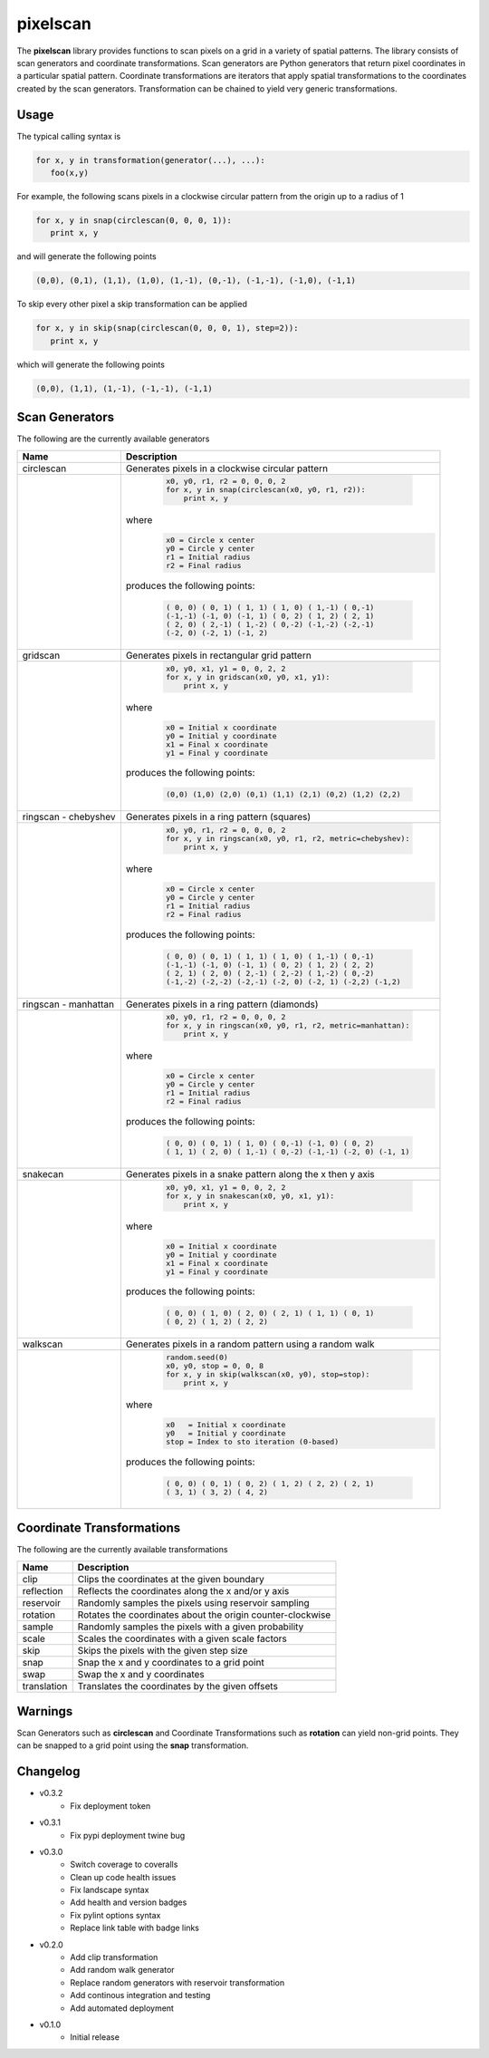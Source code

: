 =========
pixelscan
=========

.. image:: https://travis-ci.org/dpmcmlxxvi/pixelscan.svg?branch=master
    :target: https://travis-ci.org/dpmcmlxxvi/pixelscan
    :alt: Code Status

.. image:: https://coveralls.io/repos/dpmcmlxxvi/pixelscan/badge.svg?branch=master&service=github
    :target: https://coveralls.io/github/dpmcmlxxvi/pixelscan?branch=master
    :alt: Code Coverage

.. image:: https://badge.fury.io/py/pixelscan.svg
    :target: https://pypi.python.org/pypi/pixelscan
    :alt: Code Package

The **pixelscan** library provides functions to scan pixels on a grid in a
variety of spatial patterns. The library consists of scan generators and
coordinate transformations. Scan generators are Python generators that return
pixel coordinates in a particular spatial pattern. Coordinate transformations
are iterators that apply spatial transformations to the coordinates created by
the scan generators. Transformation can be chained to yield very generic
transformations.

***************
Usage
***************

The typical calling syntax is

.. code-block:: python

   for x, y in transformation(generator(...), ...):
      foo(x,y)

For example, the following scans pixels in a clockwise circular pattern
from the origin up to a radius of 1

.. code-block:: python

   for x, y in snap(circlescan(0, 0, 0, 1)):
      print x, y

and will generate the following points 

.. code-block:: python

   (0,0), (0,1), (1,1), (1,0), (1,-1), (0,-1), (-1,-1), (-1,0), (-1,1)

To skip every other pixel a skip transformation can be applied

.. code-block:: python

   for x, y in skip(snap(circlescan(0, 0, 0, 1), step=2)):
      print x, y

which will generate the following points

.. code-block:: python

   (0,0), (1,1), (1,-1), (-1,-1), (-1,1)

***************
Scan Generators
***************

The following are the currently available generators

+------------------------------------+-----------------------------------------------------------+
|   Name                             | Description                                               |
+====================================+===========================================================+
|circlescan                          |Generates pixels in a clockwise circular pattern           |
+------------------------------------+-----------------------------------------------------------+
| .. image:: examples/circlescan.png |  .. code-block:: python                                   |
|                                    |                                                           |
|                                    |    x0, y0, r1, r2 = 0, 0, 0, 2                            |
|                                    |    for x, y in snap(circlescan(x0, y0, r1, r2)):          |
|                                    |        print x, y                                         |
|                                    |                                                           |
|                                    |where                                                      |
|                                    |  .. code-block:: python                                   |
|                                    |                                                           |
|                                    |    x0 = Circle x center                                   |
|                                    |    y0 = Circle y center                                   |
|                                    |    r1 = Initial radius                                    |
|                                    |    r2 = Final radius                                      |
|                                    |                                                           |
|                                    |produces the following points:                             |
|                                    |                                                           |
|                                    |  .. code-block:: python                                   |
|                                    |                                                           |
|                                    |    ( 0, 0) ( 0, 1) ( 1, 1) ( 1, 0) ( 1,-1) ( 0,-1)        |
|                                    |    (-1,-1) (-1, 0) (-1, 1) ( 0, 2) ( 1, 2) ( 2, 1)        |
|                                    |    ( 2, 0) ( 2,-1) ( 1,-2) ( 0,-2) (-1,-2) (-2,-1)        |
|                                    |    (-2, 0) (-2, 1) (-1, 2)                                |
+------------------------------------+-----------------------------------------------------------+
|  gridscan                          |Generates pixels in rectangular grid pattern               |
+------------------------------------+-----------------------------------------------------------+
| .. image:: examples/gridscan.png   |  .. code-block:: python                                   |
|                                    |                                                           |
|                                    |    x0, y0, x1, y1 = 0, 0, 2, 2                            |
|                                    |    for x, y in gridscan(x0, y0, x1, y1):                  |
|                                    |        print x, y                                         |
|                                    |                                                           |
|                                    |where                                                      |
|                                    |  .. code-block:: python                                   |
|                                    |                                                           |
|                                    |    x0 = Initial x coordinate                              |
|                                    |    y0 = Initial y coordinate                              |
|                                    |    x1 = Final x coordinate                                |
|                                    |    y1 = Final y coordinate                                |
|                                    |                                                           |
|                                    |produces the following points:                             |
|                                    |                                                           |
|                                    |  .. code-block:: python                                   |
|                                    |                                                           |
|                                    |    (0,0) (1,0) (2,0) (0,1) (1,1) (2,1) (0,2) (1,2) (2,2)  |
+------------------------------------+-----------------------------------------------------------+
|  ringscan - chebyshev              |Generates pixels in a ring pattern (squares)               |
+------------------------------------+-----------------------------------------------------------+
| .. image:: examples/chebyshev.png  |  .. code-block:: python                                   |
|                                    |                                                           |
|                                    |    x0, y0, r1, r2 = 0, 0, 0, 2                            |
|                                    |    for x, y in ringscan(x0, y0, r1, r2, metric=chebyshev):|
|                                    |        print x, y                                         |
|                                    |                                                           |
|                                    |where                                                      |
|                                    |  .. code-block:: python                                   |
|                                    |                                                           |
|                                    |    x0 = Circle x center                                   |
|                                    |    y0 = Circle y center                                   |
|                                    |    r1 = Initial radius                                    |
|                                    |    r2 = Final radius                                      |
|                                    |                                                           |
|                                    |produces the following points:                             |
|                                    |                                                           |
|                                    |  .. code-block:: python                                   |
|                                    |                                                           |
|                                    |    ( 0, 0) ( 0, 1) ( 1, 1) ( 1, 0) ( 1,-1) ( 0,-1)        |
|                                    |    (-1,-1) (-1, 0) (-1, 1) ( 0, 2) ( 1, 2) ( 2, 2)        |
|                                    |    ( 2, 1) ( 2, 0) ( 2,-1) ( 2,-2) ( 1,-2) ( 0,-2)        |
|                                    |    (-1,-2) (-2,-2) (-2,-1) (-2, 0) (-2, 1) (-2,2) (-1,2)  |
+------------------------------------+-----------------------------------------------------------+
|  ringscan - manhattan              |Generates pixels in a ring pattern (diamonds)              |
+------------------------------------+-----------------------------------------------------------+
| .. image:: examples/manhattan.png  |  .. code-block:: python                                   |
|                                    |                                                           |
|                                    |    x0, y0, r1, r2 = 0, 0, 0, 2                            |
|                                    |    for x, y in ringscan(x0, y0, r1, r2, metric=manhattan):|
|                                    |        print x, y                                         |
|                                    |                                                           |
|                                    |where                                                      |
|                                    |  .. code-block:: python                                   |
|                                    |                                                           |
|                                    |    x0 = Circle x center                                   |
|                                    |    y0 = Circle y center                                   |
|                                    |    r1 = Initial radius                                    |
|                                    |    r2 = Final radius                                      |
|                                    |                                                           |
|                                    |produces the following points:                             |
|                                    |                                                           |
|                                    |  .. code-block:: python                                   |
|                                    |                                                           |
|                                    |    ( 0, 0) ( 0, 1) ( 1, 0) ( 0,-1) (-1, 0) ( 0, 2)        |
|                                    |    ( 1, 1) ( 2, 0) ( 1,-1) ( 0,-2) (-1,-1) (-2, 0) (-1, 1)|
+------------------------------------+-----------------------------------------------------------+
|  snakecan                          |Generates pixels in a snake pattern along the x then y axis|
+------------------------------------+-----------------------------------------------------------+
| .. image:: examples/snakescan.png  |  .. code-block:: python                                   |
|                                    |                                                           |
|                                    |    x0, y0, x1, y1 = 0, 0, 2, 2                            |
|                                    |    for x, y in snakescan(x0, y0, x1, y1):                 |
|                                    |        print x, y                                         |
|                                    |                                                           |
|                                    |where                                                      |
|                                    |  .. code-block:: python                                   |
|                                    |                                                           |
|                                    |    x0 = Initial x coordinate                              |
|                                    |    y0 = Initial y coordinate                              |
|                                    |    x1 = Final x coordinate                                |
|                                    |    y1 = Final y coordinate                                |
|                                    |                                                           |
|                                    |produces the following points:                             |
|                                    |                                                           |
|                                    |  .. code-block:: python                                   |
|                                    |                                                           |
|                                    |    ( 0, 0) ( 1, 0) ( 2, 0) ( 2, 1) ( 1, 1) ( 0, 1)        |
|                                    |    ( 0, 2) ( 1, 2) ( 2, 2)                                |
+------------------------------------+-----------------------------------------------------------+
|  walkscan                          |Generates pixels in a random pattern using a random walk   |
+------------------------------------+-----------------------------------------------------------+
| .. image:: examples/walkscan.png   |  .. code-block:: python                                   |
|                                    |                                                           |
|                                    |    random.seed(0)                                         |
|                                    |    x0, y0, stop = 0, 0, 8                                 |
|                                    |    for x, y in skip(walkscan(x0, y0), stop=stop):         |
|                                    |        print x, y                                         |
|                                    |                                                           |
|                                    |where                                                      |
|                                    |  .. code-block:: python                                   |
|                                    |                                                           |
|                                    |    x0   = Initial x coordinate                            |
|                                    |    y0   = Initial y coordinate                            |
|                                    |    stop = Index to sto iteration (0-based)                |
|                                    |                                                           |
|                                    |produces the following points:                             |
|                                    |                                                           |
|                                    |  .. code-block:: python                                   |
|                                    |                                                           |
|                                    |    ( 0, 0) ( 0, 1) ( 0, 2) ( 1, 2) ( 2, 2) ( 2, 1)        |
|                                    |    ( 3, 1) ( 3, 2) ( 4, 2)                                |
+------------------------------------+-----------------------------------------------------------+

**************************
Coordinate Transformations
**************************

The following are the currently available transformations

+-----------+-----------------------------------------------------------+
|    Name   | Description                                               |
+===========+===========================================================+
|       clip|Clips the coordinates at the given boundary                |
+-----------+-----------------------------------------------------------+
| reflection|Reflects the coordinates along the x and/or y axis         |
+-----------+-----------------------------------------------------------+
|  reservoir|Randomly samples the pixels using reservoir sampling       |
+-----------+-----------------------------------------------------------+
|   rotation|Rotates the coordinates about the origin counter-clockwise |
+-----------+-----------------------------------------------------------+
|     sample|Randomly samples the pixels with a given probability       |
+-----------+-----------------------------------------------------------+
|      scale|Scales the coordinates with a given scale factors          |
+-----------+-----------------------------------------------------------+
|       skip|Skips the pixels with the given step size                  |
+-----------+-----------------------------------------------------------+
|       snap|Snap the x and y coordinates to a grid point               |
+-----------+-----------------------------------------------------------+
|       swap|Swap the x and y coordinates                               |
+-----------+-----------------------------------------------------------+
|translation|Translates the coordinates by the given offsets            |
+-----------+-----------------------------------------------------------+


***************
Warnings
***************

Scan Generators such as **circlescan** and Coordinate Transformations such as
**rotation** can yield non-grid points. They can be snapped to a grid point
using the **snap** transformation.

***************
Changelog
***************

- v0.3.2
    - Fix deployment token

- v0.3.1
    - Fix pypi deployment twine bug

- v0.3.0
    - Switch coverage to coveralls
    - Clean up code health issues
    - Fix landscape syntax
    - Add health and version badges
    - Fix pylint options syntax
    - Replace link table with badge links

- v0.2.0
    - Add clip transformation
    - Add random walk generator
    - Replace random generators with reservoir transformation
    - Add continous integration and testing
    - Add automated deployment 

- v0.1.0
   - Initial release
